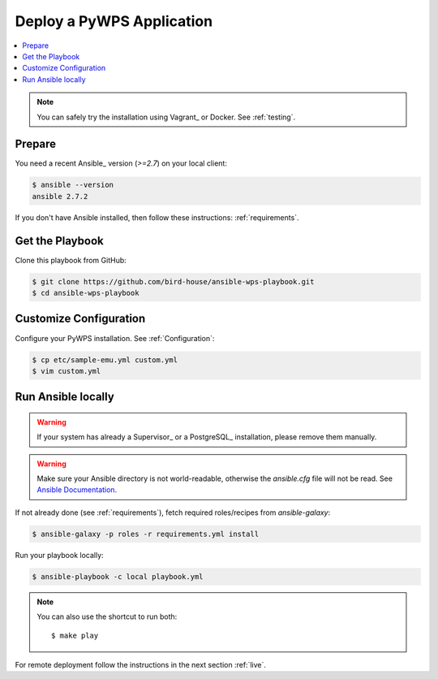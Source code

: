 Deploy a PyWPS Application
==========================

.. contents::
    :local:
    :depth: 2

.. note::

    You can safely try the installation using Vagrant_ or Docker. See :ref:`testing`.

Prepare
-------

You need a recent Ansible_ version (`>=2.7`) on your local client:

.. code-block:: console

  $ ansible --version
  ansible 2.7.2

If you don't have Ansible installed, then follow these instructions: :ref:`requirements`.

Get the Playbook
----------------

Clone this playbook from GitHub:

.. code-block:: console

    $ git clone https://github.com/bird-house/ansible-wps-playbook.git
    $ cd ansible-wps-playbook

Customize Configuration
-----------------------

Configure your PyWPS installation. See :ref:`Configuration`:

.. code-block:: console

  $ cp etc/sample-emu.yml custom.yml
  $ vim custom.yml

Run Ansible locally
-------------------

.. warning::

    If your system has already a Supervisor_ or a PostgreSQL_ installation, please remove them manually.

.. warning::

  Make sure your Ansible directory is not world-readable, otherwise the `ansible.cfg` file will not be read.
  See `Ansible Documentation <https://docs.ansible.com/ansible/devel/reference_appendices/config.html#cfg-in-world-writable-dir>`_.

If not already done (see :ref:`requirements`), fetch required roles/recipes from `ansible-galaxy`:

.. code-block:: console

    $ ansible-galaxy -p roles -r requirements.yml install

Run your playbook locally:

.. code-block:: console

    $ ansible-playbook -c local playbook.yml

.. note:: You can also use the shortcut to run both::

    $ make play

For remote deployment follow the instructions in the next section :ref:`live`.
